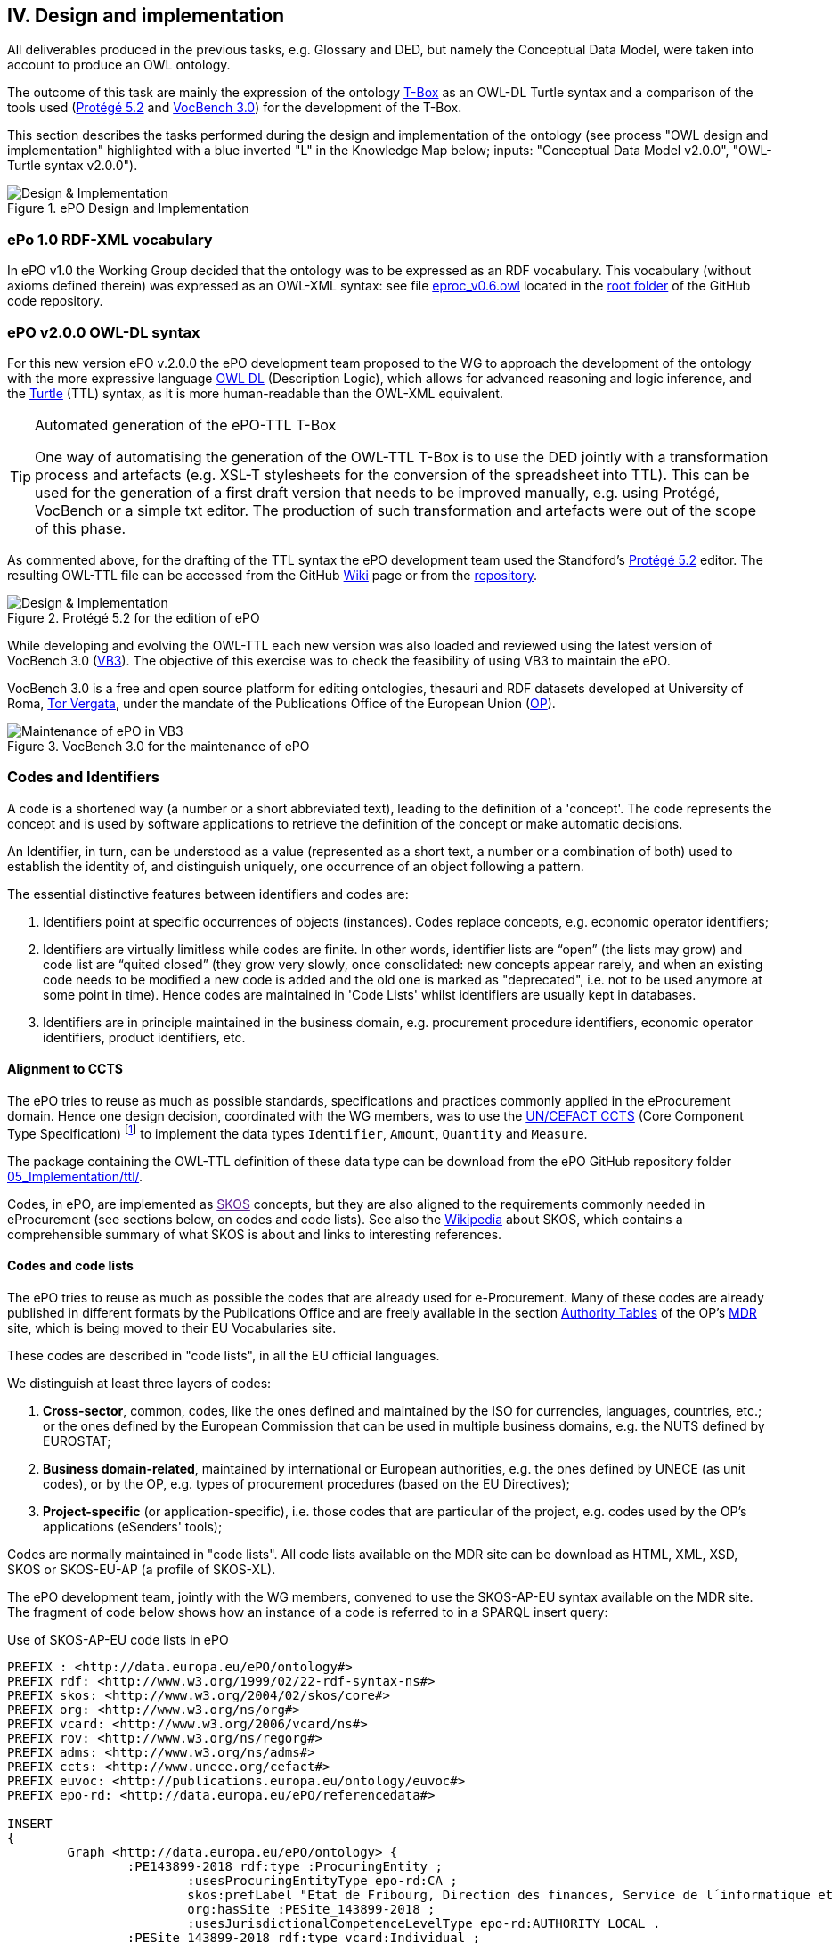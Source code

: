 
== IV. Design and implementation

All deliverables produced in the previous tasks, e.g. Glossary and DED, but namely the Conceptual Data Model, were
taken into account to produce an OWL ontology.

The outcome of this task are mainly the expression of the ontology link:https://en.wikipedia.org/wiki/Tbox[T-Box] as an
OWL-DL Turtle syntax and a comparison of the tools used (link:https://protege.stanford.edu/products.php[Protégé 5.2]
and link:https://joinup.ec.europa.eu/solution/vocbench3/about[VocBench 3.0]) for the development of the T-Box.

This section describes the tasks performed during the design and implementation of the ontology (see process
"OWL design and implementation" highlighted with a blue inverted "L" in the Knowledge Map below; inputs: "Conceptual
Data Model v2.0.0", "OWL-Turtle syntax v2.0.0").

.ePO Design and Implementation
image::OWLDesignImplementationPlan.png[Design & Implementation, align="center"]

=== ePo 1.0 RDF-XML vocabulary

In ePO v1.0 the Working Group decided that the ontology was to be expressed as an RDF vocabulary. This vocabulary
(without axioms defined therein) was expressed as an OWL-XML syntax: see file
link:https://github.com/eprocurementontology/eprocurementontology/blob/master/eproc_v0.6.owl[eproc_v0.6.owl]
located in the link:https://github.com/eprocurementontology/eprocurementontology[root folder] of the
GitHub code repository.

=== ePO v2.0.0 OWL-DL syntax
For this new version ePO v.2.0.0 the ePO development team proposed to the WG to approach the development of the ontology
with the more expressive language link:https://ca.wikipedia.org/wiki/OWL[OWL DL] (Description Logic), which allows for
advanced reasoning and logic inference, and the link:https://en.wikipedia.org/wiki/Turtle_(syntax)[Turtle] (TTL) syntax,
as it is more human-readable than the OWL-XML equivalent.

.Automated generation of the ePO-TTL T-Box
[TIP]
====
One way of automatising the generation of the OWL-TTL T-Box is to use the DED jointly with a transformation process and
artefacts (e.g. XSL-T stylesheets for the conversion of the spreadsheet into TTL). This can be used for the generation
of a first draft version that needs to be improved manually, e.g. using Protégé, VocBench or a simple txt editor.
The production of such transformation and artefacts were out of the scope of this phase.
====

As commented above, for the drafting of the TTL syntax the ePO development team used the Standford's
link:https://protege.stanford.edu/products.php[Protégé 5.2] editor. The resulting OWL-TTL file can be accessed from the
GitHub link:https://github.com/eprocurementontology/eprocurementontology/wiki[Wiki] page
or from the link:https://github.com/eprocurementontology/eprocurementontology/tree/master/v2.0.0/05_Implementation/ttl[repository].

.Protégé 5.2 for the edition of ePO
image::Protege.png[Design & Implementation, align="center"]

While developing and evolving the OWL-TTL each new version was also loaded and reviewed using the latest version of VocBench 3.0
(link:http://aims.fao.org/activity/blog/vocbench-3-free-and-open-source-platform-editing-ontologies-thesauri-and-rdf-datasets[VB3]).
The objective of this exercise was to check the feasibility of using VB3 to maintain the ePO.

VocBench 3.0 is a free and open source platform for editing ontologies, thesauri and RDF datasets
developed at University of Roma, link:https://web.uniroma2.it/[Tor Vergata], under the mandate of the
Publications Office of the European Union (link:https://publications.europa.eu/en/web/about-us/who-we-are[OP]).

.VocBench 3.0 for the maintenance of ePO
image::VB3.png[Maintenance of ePO in VB3, align="center"]


=== Codes and Identifiers
A code is a shortened way (a number or a short abbreviated text), leading to the definition of a 'concept'.
The code represents the concept and is used by software applications to retrieve the definition of the concept or make automatic decisions.

An Identifier, in turn, can be understood as a value
(represented as a short text, a number or a combination of both) used to establish the identity of, and distinguish
uniquely, one occurrence of an object following a pattern.

The essential distinctive features between identifiers and codes are:

. Identifiers point at specific occurrences of objects (instances). Codes replace concepts, e.g. economic operator identifiers;

. Identifiers are virtually limitless while codes are finite. In other words, identifier lists are “open”
(the lists may grow) and code list are “quited closed” (they grow very slowly, once consolidated: new concepts
appear rarely, and when an existing code needs to be modified a new code is added and the old one is
marked as "deprecated", i.e. not to be used anymore at some point in time).
Hence codes are maintained in 'Code Lists' whilst identifiers are usually kept in databases.


. Identifiers are in principle maintained in the business domain, e.g. procurement procedure identifiers,
economic operator identifiers, product identifiers, etc.

==== Alignment to CCTS

The ePO tries to reuse as much as possible standards, specifications and practices commonly applied
in the eProcurement domain. Hence one design decision, coordinated with the WG members, was to
use the link:https://www.unece.org/cefact/codesfortrade/ccts_index.html[UN/CEFACT CCTS] (Core Component Type Specification)
footnote:[currently maintained by UN/CEFACT] to implement the data types `Identifier`, `Amount`, `Quantity` and `Measure`.

The package containing the OWL-TTL definition of these data type can be download from the ePO GitHub repository folder
link:https://github.com/eprocurementontology/eprocurementontology/blob/master/v2.0.0/05_Implementation/ttl/ccts.ttl[05_Implementation/ttl/].

Codes, in ePO, are implemented as link:[SKOS]
concepts, but they are also aligned to the requirements commonly needed in eProcurement (see sections below, on codes and code lists).
See also the link:https://en.wikipedia.org/wiki/Simple_Knowledge_Organization_System[Wikipedia] about SKOS, which contains a comprehensible summary of what SKOS is about and links to interesting references.

==== Codes and code lists

The ePO tries to reuse as much as possible the codes that are already used for e-Procurement. Many of these codes are already
published in different formats by the Publications Office and are freely available in the section
link:https://publications.europa.eu/en/web/eu-vocabularies/authority-tables[Authority Tables]
of the OP's link:https://publications.europa.eu/en/web/eu-vocabularies[MDR] site, which is being moved to their EU Vocabularies site.

These codes are described in "code lists", in all the EU official languages.

We distinguish at least three layers of codes:

. *Cross-sector*, common, codes, like the ones defined and maintained by the ISO for currencies, languages, countries, etc.; or the ones defined by the European Commission
that can be used in multiple business domains, e.g. the NUTS defined by EUROSTAT;

. *Business domain-related*, maintained by international or European authorities, e.g. the ones defined by UNECE (as unit codes), or by the OP, e.g. types of procurement procedures (based on the EU Directives);

. *Project-specific* (or application-specific), i.e. those codes that are particular of the project, e.g. codes used by the OP's applications (eSenders' tools);

Codes are normally maintained in "code lists". All code lists available on the MDR site can be download as HTML, XML, XSD, SKOS or SKOS-EU-AP (a profile of SKOS-XL).

The ePO development team, jointly with the WG members, convened to use the SKOS-AP-EU syntax available on the MDR site. The fragment of code below shows
how an instance of a code is referred to in a SPARQL insert query:

.Use of SKOS-AP-EU code lists in ePO
[code]
----
PREFIX : <http://data.europa.eu/ePO/ontology#>
PREFIX rdf: <http://www.w3.org/1999/02/22-rdf-syntax-ns#>
PREFIX skos: <http://www.w3.org/2004/02/skos/core#>
PREFIX org: <http://www.w3.org/ns/org#>
PREFIX vcard: <http://www.w3.org/2006/vcard/ns#>
PREFIX rov: <http://www.w3.org/ns/regorg#>
PREFIX adms: <http://www.w3.org/ns/adms#>
PREFIX ccts: <http://www.unece.org/cefact#>
PREFIX euvoc: <http://publications.europa.eu/ontology/euvoc#>
PREFIX epo-rd: <http://data.europa.eu/ePO/referencedata#>

INSERT
{
	Graph <http://data.europa.eu/ePO/ontology> {
		:PE143899-2018 rdf:type :ProcuringEntity ;
			:usesProcuringEntityType epo-rd:CA ;
			skos:prefLabel "Etat de Fribourg, Direction des finances, Service de l´informatique et des télécommunications (SITel)" ;
			org:hasSite :PESite_143899-2018 ;
			:usesJurisdictionalCompetenceLevelType epo-rd:AUTHORITY_LOCAL .
		:PESite_143899-2018 rdf:type vcard:Individual ;
			vcard:hasAddress :PEAddress143899-2018 .
		:PEAddress143899-2018 rdf:type vcard:Address ;
			vcard:region epo-rd:CH0 ; <--1-->
			vcard:street-address "Route André Piller 50" ;
			vcard:postal-code "1762" ;
			vcard:country-name euvoc:CH ; <--2-->
			vcard:hasEmail "AOP_SITel@fr.ch" ;
			vcard:locality "Givisiez"
	}
----
<1> NUTS 2016 code, defined by EUROSTAT
<2> Country Code, available on the MDR

This other code shows a fragment of the SKOS-AP-EU code list for countries. Click
link:http://publications.europa.eu/resource/cellar/07ed8d46-2b56-11e7-9412-01aa75ed71a1.0001.09/DOC_1[here]
to download the file.

.SKOS-AP-EU Country Code code list (Luxembourg code)
[code]
----
 <skos:Concept rdf:about="http://publications.europa.eu/resource/authority/country/LUX"
                 at:deprecated="false"
                 at:protocol.order="EU-16">
      <rdf:type rdf:resource="http://publications.europa.eu/ontology/euvoc#Country"/>
      <dc:identifier>LUX</dc:identifier>
      <at:protocol-order>EU-16</at:protocol-order>
      <at:authority-code>LUX</at:authority-code>
      <at:op-code>LUX</at:op-code>
      <atold:op-code>LUX</atold:op-code>
 ...
       <skos:topConceptOf rdf:resource="http://publications.europa.eu/resource/authority/country"/>
       <skos:inScheme rdf:resource="http://publications.europa.eu/resource/authority/country"/>
       <owl:versionInfo>20180620-0</owl:versionInfo>
       <dct:dateAccepted rdf:datatype="http://www.w3.org/2001/XMLSchema#date">2012-06-27</dct:dateAccepted>
       <dct:created rdf:datatype="http://www.w3.org/2001/XMLSchema#date">2010-01-01</dct:created>
       <dct:dateSubmitted rdf:datatype="http://www.w3.org/2001/XMLSchema#date">2011-10-06</dct:dateSubmitted>
       <euvoc:startDate rdf:datatype="http://www.w3.org/2001/XMLSchema#date">1950-05-09</euvoc:startDate>
       <euvoc:status rdf:resource="http://publications.europa.eu/resource/authority/concept-status/CURRENT"/>
       <euvoc:order>EU-16</euvoc:order>
... etc.
----

One interesting aspect of the OP's SKOS EU Application Profile (SKOS-AP-EU) is that all the metadata specified as
attributes of the ISO 15000 `CodeType` Core Component Specification are also expressed in the equivalent OP's
SKOS-AP-EU code list. As a matter of fact, the features of the SKOS-XL specification which the SKOS-AP-EU
is built upon permits the specification of any metadata that can be necessary on both the code list (the "concept scheme")
and the individuals of the list (each "concept" of the list).

The figure below shows the set of attributes that can be used for a CCTS CodeType element:

.Attributes of the CCTS CodeType element
image::CCT_CodeType_Attributes.png[CCTS CodeType attributes, align="center"]

The table below contains the definitions of each attribute (as defined in link:https://www.oasis-open.org/committees/tc_home.php?wg_abbrev=ubl[OASIS UBL],
link:https://www.iso.org/standard/66370.html[ISO/IEC 19845:2015]):

.UBL attributes for codes
[cols="<1,<4"]
|===

|*Attribute*|*Definition*

|*listID*|The identification of a list of codes.

|*listAgencyID*|An agency that maintains one or more lists of codes.

|*listAgencyName*|The name of the agency that maintains the list of codes.

|*listName*|The name of a list of codes.

|*listVersionID*|The version of the list of codes.

|*name*|The textual equivalent of the code content component.

|*languageID*|The identifier of the language used in the code name.

|*listURI*|The Uniform Resource Identifier that identifies where the code list is located.

|*listSchemeURI*|The Uniform Resource Identifier that identifies where the code list scheme is located.

|===

==== Identifiers

As commented above, ePO defines a class Identifier in alignment to the UN/CEFACT Core Component Specification (CTTS).
This link:https://github.com/eprocurementontology/eprocurementontology/blob/master/v2.0.0/05_Implementation/ttl/ccts.ttl[Class]
looks like this:

.Definition in ePO of the CCTS-based Identifier class
[code]
----
 @prefix : <http://www.unece.org/cefact#> .
 @prefix owl: <http://www.w3.org/2002/07/owl#> .
 @prefix rdf: <http://www.w3.org/1999/02/22-rdf-syntax-ns#> .
 @prefix xml: <http://www.w3.org/XML/1998/namespace> .
 @prefix xsd: <http://www.w3.org/2001/XMLSchema#> .
 @prefix ccts: <http://www.unece.org/cefact#> .
 @prefix foaf: <http://xmlns.com/foaf/0.1/> .
 @prefix rdfs: <http://www.w3.org/2000/01/rdf-schema#> .
 @prefix schema: <http://schema.org/> .
 @prefix dcterms: <http://purl.org/dc/terms/> .
 @base <http://www.unece.org/cefact> .

 <http://www.unece.org/cefact> rdf:type owl:Ontology ;
                                owl:versionIRI <http://www.unece.org/cefact/2> ;
                                dcterms:title "Core Component Type Specification (CCTS)"@en ;
                                dcterms:creator [ schema:affiliation <https://www.unece.org/cefact/>
                                                ] ,
                                                [ schema:affiliation [ foaf:homepage <http://www.everis.com> ;
                                                                       foaf:name "Enric Staromiejski" ,
                                                                                 "Laia Bota" ,
                                                                                 "Maria Font"
                                                                     ]
                                                ] ;
                                rdfs:label "Core Component Type Specification (CCTS)"@en ;
                                dcterms:creator [ schema:affiliation [ foaf:homepage <https://publications.europa.eu/en> ;
                                                                       foaf:name "The Publications Office of the European Union" ,
                                                                                 "Unit C2"
                                                                     ]
                                                ] ,
                                                [ schema:affiliation <http://www.ebxml.org/>
                                                ] ;
                                dcterms:abstract "CCTS defines generic, business-agnostic, core components that are reused by other standards thus facilitating the interoperability at the technical level. Originally defined by ebXML, the specification is currently maintained by UN/CEFACT"@en .

 #################################################################
 #    Data properties
 #################################################################

 ###  http://www.unece.org/cefact#identifierValue
 ccts:identifierValue rdf:type owl:DatatypeProperty ,
                               owl:FunctionalProperty ;
                      rdfs:domain ccts:Identifier ;
                      rdfs:range xsd:normalizedString ;
                      rdfs:comment "The literal identifying an entity, like a person or an object."@en ;
                      rdfs:isDefinedBy <http://www.everis.com> .

 ###  http://www.unece.org/cefact#schemeAgencyName
 ccts:schemeAgencyName rdf:type owl:DatatypeProperty ,
                                owl:FunctionalProperty ;
                       rdfs:domain ccts:Identifier ;
                       rdfs:range xsd:string ;
                       rdfs:comment "The name of the agency that maintains the identification scheme."@en .

 ###  http://www.unece.org/cefact#schemeDataURI
 ccts:schemeDataURI rdf:type owl:DatatypeProperty ,
                             owl:FunctionalProperty ;
                    rdfs:domain ccts:Identifier ;
                    rdfs:range xsd:anyURI ;
                    rdfs:comment "The Uniform Resource Identifier that identifies where the identification scheme data is located."@en .

 ###  http://www.unece.org/cefact#schemeID
 ccts:schemeID rdf:type owl:DatatypeProperty ,
                        owl:FunctionalProperty ;
               rdfs:domain ccts:Identifier ;
               rdfs:range xsd:normalizedString ;
               rdfs:comment "The identification of the identification scheme."@en .

 ###  http://www.unece.org/cefact#schemeName
 ccts:schemeName rdf:type owl:DatatypeProperty ,
                          owl:FunctionalProperty ;
                 rdfs:domain ccts:Identifier ;
                 rdfs:range xsd:string ;
                 rdfs:comment "The name of the identification scheme."@en .

 ###  http://www.unece.org/cefact#schemeURI
 ccts:schemeURI rdf:type owl:DatatypeProperty ,
                         owl:FunctionalProperty ;
                rdfs:domain ccts:Identifier ;
                rdfs:range xsd:anyURI ;
                rdfs:comment "The Uniform Resource Identifier that identifies where the identification scheme is located."@en .

 ###  http://www.unece.org/cefact#schemeVersionID
 ccts:schemeVersionID rdf:type owl:DatatypeProperty ,
                               owl:FunctionalProperty ;
                      rdfs:domain ccts:Identifier ;
                      rdfs:range xsd:normalizedString ;
                      rdfs:comment "The version of the identification scheme."@en .

 #################################################################
 #    Classes
 #################################################################

 ###  http://www.unece.org/cefact#Identifier
 ccts:Identifier rdf:type owl:Class ;
                 rdfs:comment "A character string to identify and distinguish uniquely, one instance of an object in an identification scheme from all other objects in the same scheme together with relevant supplementary information. This class is based on the UN/CEFACT Identifier complex type defined in See Section 5.8 of Core Components Data Type Catalogue Version 3.1 (http://www.unece.org/fileadmin/DAM/cefact/codesfortrade/CCTS/CCTS-DTCatalogueVersion3p1.pdf). In RDF this is expressed using the following properties: - the content string should be provided using skos:notation, datatyped with the identifier scheme (inclduing the version number if appropriate); - use dcterms:creator to link to a class describing the agency that manages the identifier scheme or adms:schemaAgency to provide the name as a literal. Although not part of the ADMS conceptual model, it may be useful to provide further properties to the Identifier class such as dcterms:created to provide the date on which the identifier was issued."@en ;
                 rdfs:isDefinedBy <http://www.ebxml.org/> ,
                                  <http://www.unece.org/cefact> ;
                 rdfs:label "Identifier"@en .
... etc.
----

This code matches the specification and definitions maintained by UN/CEFACT:

.Attributes of the CCTS IdentifierType element
image::CCT_IdentifierType_Attributes.png[CCTS IdentifierType attributes, align="center"]

 
These definitions, as provided by OASIS UBL (ISO/IEC 19845), follow:

.CCTS IdentifierType attributes
[cols="<1,<4"]
|===

|*Attribute*|*Definition*

|*schemeID*|The identification of the identification scheme.

|*schemeName*|The name of the identification scheme.

|*schemeAgencyID*|The identification of the agency that maintains the identification scheme.

|*schemeAgencyName*|The name of the agency that maintains the identification scheme.

|*schemeVersionID*|The version of the identification scheme.

|*schemeDataURI*|The Uniform Resource Identifier that identifies where the identification scheme data is located.

|*schemeURI*|The Uniform Resource Identifier that identifies where the identification scheme is located.

|===
